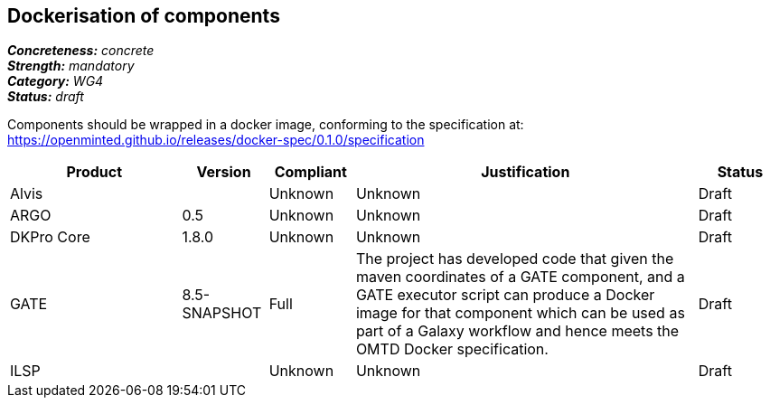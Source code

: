 == Dockerisation of components

[%hardbreaks]
[small]#*_Concreteness:_* __concrete__#
[small]#*_Strength:_*     __mandatory__#
[small]#*_Category:_*     __WG4__#
[small]#*_Status:_*       __draft__#

Components should be wrapped in a docker image, conforming to the specification at: https://openminted.github.io/releases/docker-spec/0.1.0/specification

// Below is an example of how a compliance evaluation table could look. This is presently optional
// and may be moved to a more structured/principled format later maintained in separate files.
[cols="2,1,1,4,1"]
|====
|Product|Version|Compliant|Justification|Status

| Alvis
|
| Unknown
| Unknown
| Draft

| ARGO
| 0.5
| Unknown
| Unknown
| Draft

| DKPro Core
| 1.8.0
| Unknown
| Unknown
| Draft

| GATE
| 8.5-SNAPSHOT
| Full
| The project has developed code that given the maven coordinates of a GATE component, and a GATE executor script can produce a Docker image for that component which can be used as part of a Galaxy workflow and hence meets the OMTD Docker specification.
| Draft

| ILSP
| 
| Unknown
| Unknown
| Draft
|====
